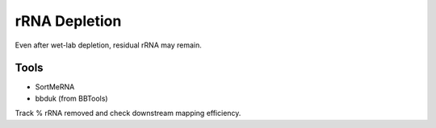 rRNA Depletion
==============

Even after wet-lab depletion, residual rRNA may remain.

Tools
-----

- SortMeRNA
- bbduk (from BBTools)

Track % rRNA removed and check downstream mapping efficiency.
